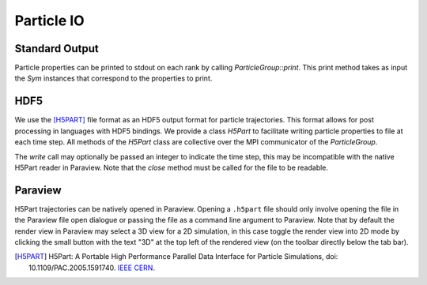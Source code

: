 ***********
Particle IO
***********

Standard Output
===============

Particle properties can be printed to stdout on each rank by calling `ParticleGroup::print`.
This print method takes as input the `Sym` instances that correspond to the properties to print.

.. code-block:: cpp
   :caption: Example printing particle data. 

    particle_group->print(
      Sym<REAL>("P"),
      Sym<REAL>("V"),
      Sym<REAL>("Q"),
      Sym<INT>("CELL_ID"),
      Sym<INT>("ID")
    );
    /*
    ================================================================================
    ------- 194 -------
    | P | V | Q | CELL_ID | ID |
    | 0.503483 3.132274 | -1.029170 -0.238606 0.833977 | 1.000000 | 194 | 3 |
    ------- 205 -------
    | P | V | Q | CELL_ID | ID |
    | 3.443890 3.179283 | -1.879651 -0.262682 -0.862215 | 1.000000 | 205 | 2 |
    ------- 217 -------
    | P | V | Q | CELL_ID | ID |
    | 2.443217 3.438988 | 1.305861 -1.304251 -0.096116 | 1.000000 | 217 | 1 |
    ------- 285 -------
    | P | V | Q | CELL_ID | ID |
    | 3.271273 4.276710 | -0.101299 -0.826377 0.081399 | 1.000000 | 285 | 0 |
    ------- 419 -------
    | P | V | Q | CELL_ID | ID |
    | 0.993615 6.648731 | -0.338175 0.151852 -1.346172 | 1.000000 | 419 | 4 |
    ================================================================================
    */

HDF5
====

We use the [H5PART]_ file format as an HDF5 output format for particle trajectories. 
This format allows for post processing in languages with HDF5 bindings. 
We provide a class `H5Part` to facilitate writing particle properties to file at each time step. All methods of the `H5Part` class are collective over the MPI communicator of the `ParticleGroup`.

.. code-block:: cpp
   :caption: Example creating a H5Part trajectory. 

    H5Part h5part(
        "particle_trajectory.h5part", 
        particle_group, 
        Sym<REAL>("P"),  // The positions are always recorded as part of the 
                         // format. Passing them again here may trade space
                         // for convenience.
        Sym<REAL>("V"), 
        Sym<INT>("ID")   // Particle data is unordered between time steps. To
                         // track a particular particle through the trajectory 
                         // the output must contain a unique identifier for 
                         // each particle.
    );

    // Write the first time step.
    h5part.write();
    // Write a second time step.
    h5part.write();

    // Finally close the h5part file.
    h5part.close();


The `write` call may optionally be passed an integer to indicate the time step, this may be incompatible with the native H5Part reader in Paraview.
Note that the `close` method must be called for the file to be readable.

.. code-block:: python
   :caption: Prototype Python implementation to read H5Part files for post processing.

   import h5py
   import numpy as np

   h = h5py.File("particle_trajectory.h5part", "r")
   # NB these keys are not in chronological order - ordered by string value
   unordered_keys = h.keys()
   # Reorder into chronological order
   timestep_ordered_keys = sorted(unordered_keys, key=lambda x: int(x.split("#")[-1]))
   
   # Step#0
   # 	 <KeysViewHDF5 ['ID_0', 'P_0', 'P_1', 'V_0', 'V_1', 'x', 'y']>
   # Step#1
   # 	 <KeysViewHDF5 ['ID_0', 'P_0', 'P_1', 'V_0', 'V_1', 'x', 'y']>
   
   for stepx in timestep_ordered_keys:
       print(stepx)
       hx = h[stepx]
       print("\t", hx.keys())
       
       # Get the first component of V as a numpy array. This array contains the
       # V[0] values for all particles. Note that the ordering of particle data is
       # consistent between datasets within a time step. It is NOT consistent
       # between time steps (for example consider particles which are added and
       # removed from the system). To reorder particles for analysis ensure that
       # the particle system has a unique ID for particles.
       array_x = np.array(hx.get("V_0"))


Paraview
========

H5Part trajectories can be natively opened in Paraview. 
Opening a ``.h5part`` file should only involve opening the file in the Paraview file open dialogue or passing the file as a command line argument to Paraview. 
Note that by default the render view in Paraview may select a 3D view for a 2D simulation, in this case toggle the render view into 2D mode by clicking the small button with the text "3D" at the top left of the rendered view (on the toolbar directly below the tab bar).


.. [H5PART] H5Part: A Portable High Performance Parallel Data Interface for Particle Simulations, doi: 10.1109/PAC.2005.1591740. `IEEE <https://ieeexplore.ieee.org/document/1591740>`_ `CERN <https://accelconf.web.cern.ch/p05/papers/fpat083.pdf>`_.
